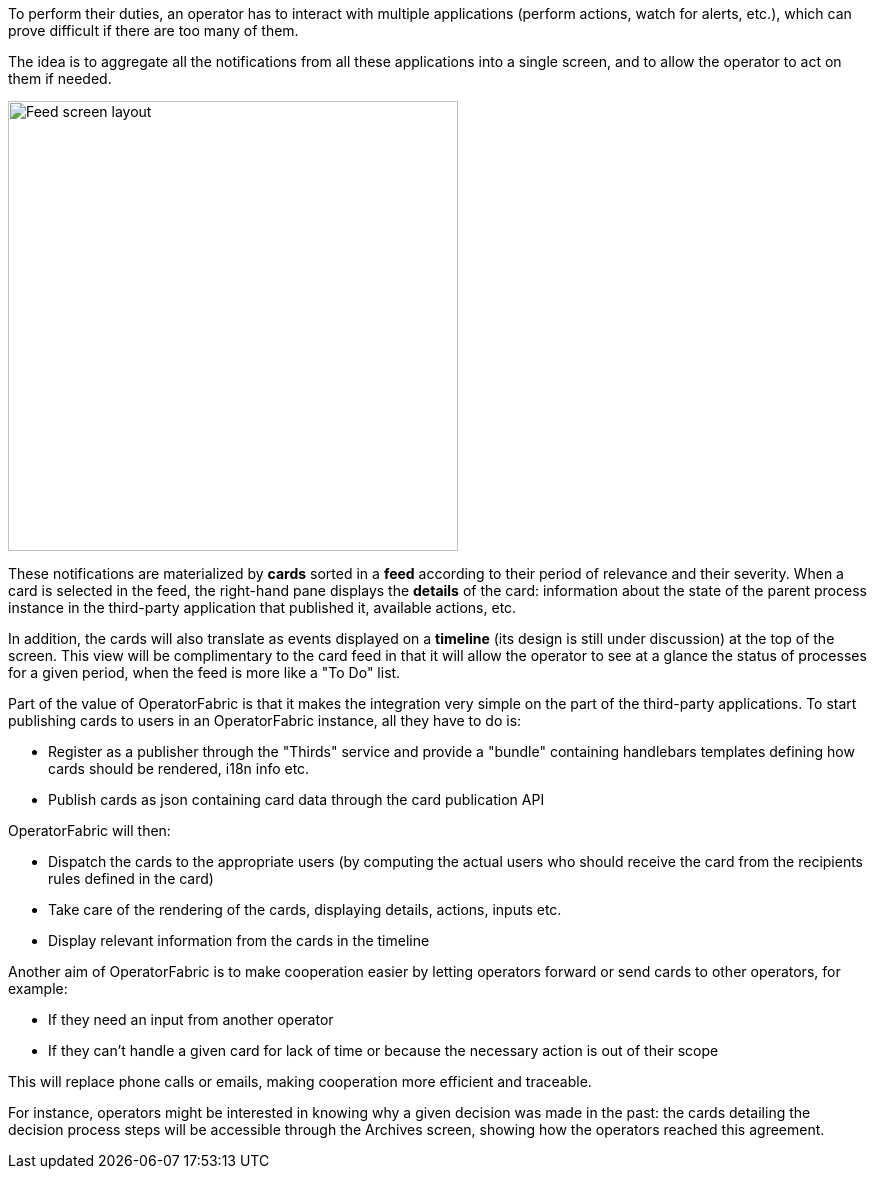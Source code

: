 // Copyright (c) 2020, RTE (http://www.rte-france.com)
//
// This Source Code Form is subject to the terms of the Mozilla Public
// License, v. 2.0. If a copy of the MPL was not distributed with this
// file, You can obtain one at http://mozilla.org/MPL/2.0/.



To perform their duties, an operator has to interact with multiple applications
(perform actions, watch for alerts, etc.), which can prove difficult if
there are too many of them.

The idea is to aggregate all the notifications from all these applications
into a single screen, and to allow the operator to act on them if needed.

image::feed_screenshot.png[Feed screen layout,450,align="center"]

These notifications are materialized by *cards* sorted in a *feed* according
to their period of relevance and their severity.
When a card is selected in the feed, the right-hand pane displays the *details*
of the card: information about the state of the parent process instance in
the third-party application that published it, available actions, etc.

In addition, the cards will also translate as events displayed on a *timeline*
(its design is still under discussion) at the top of the screen.
This view will be complimentary to the card feed in that it will allow the
operator to see at a glance the status of processes for a given period,
when the feed is more like a "To Do" list.

Part of the value of OperatorFabric is that it makes the integration very
simple on the part of the third-party applications.
To start publishing cards to users in an OperatorFabric instance, all they
have to do is:

* Register as a publisher through the "Thirds" service and provide a "bundle"
containing handlebars templates defining how cards should be rendered,
i18n info etc.
* Publish cards as json containing card data through the card publication API

OperatorFabric will then:

* Dispatch the cards to the appropriate users (by computing the actual users
who should receive the card from the recipients rules defined in the card)
* Take care of the rendering of the cards, displaying details, actions,
inputs etc.
* Display relevant information from the cards in the timeline

Another aim of OperatorFabric is to make cooperation easier by letting
operators forward or send cards to other operators, for example:

* If they need an input from another operator
* If they can't handle a given card for lack of time or because the necessary
action is out of their scope

This will replace phone calls or emails, making cooperation more efficient
and traceable.

For instance, operators might be interested in knowing why a given decision
was made in the past:
the cards detailing the decision process steps will be accessible through
the Archives screen, showing how the
operators reached this agreement.
